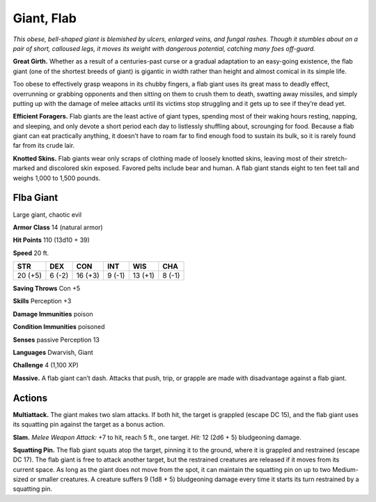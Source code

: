 
.. _tob:flab-giant:

Giant, Flab
-----------

*This obese, bell-shaped giant is blemished by ulcers, enlarged
veins, and fungal rashes. Though it stumbles about on a pair
of short, calloused legs, it moves its weight with dangerous
potential, catching many foes off-guard.*

**Great Girth.** Whether as a result of a centuries-past
curse or a gradual adaptation to an easy-going
existence, the flab giant (one of the shortest breeds
of giant) is gigantic in width rather than height
and almost comical in its simple life.

Too obese to effectively grasp
weapons in its chubby
fingers, a flab giant uses its
great mass to deadly effect,
overrunning or grabbing
opponents and then sitting on
them to crush them to death,
swatting away missiles,
and simply putting up
with the damage of melee
attacks until its victims stop
struggling and it gets up to
see if they’re dead yet.

**Efficient Foragers.** Flab giants are the least
active of giant types, spending most of their waking
hours resting, napping, and sleeping, and only devote
a short period each day to listlessly shuffling about,
scrounging for food. Because a flab giant can eat
practically anything, it doesn’t have to roam
far to find enough food to sustain its bulk,
so it is rarely found far from its crude lair.

**Knotted Skins.** Flab giants wear only
scraps of clothing made of loosely knotted
skins, leaving most of their stretch-marked
and discolored skin exposed. Favored pelts
include bear and human. A flab giant stands eight
to ten feet tall and weighs 1,000 to 1,500 pounds.

Flba Giant
~~~~~~~~~~

Large giant, chaotic evil

**Armor Class** 14 (natural armor)

**Hit Points** 110 (13d10 + 39)

**Speed** 20 ft.

+-----------+-----------+-----------+-----------+-----------+-----------+
| STR       | DEX       | CON       | INT       | WIS       | CHA       |
+===========+===========+===========+===========+===========+===========+
| 20 (+5)   | 6 (-2)    | 16 (+3)   | 9 (-1)    | 13 (+1)   | 8 (-1)    |
+-----------+-----------+-----------+-----------+-----------+-----------+

**Saving Throws** Con +5

**Skills** Perception +3

**Damage Immunities** poison

**Condition Immunities** poisoned

**Senses** passive Perception 13

**Languages** Dwarvish, Giant

**Challenge** 4 (1,100 XP)

**Massive.** A flab giant can’t dash. Attacks that push, trip, or
grapple are made with disadvantage against a flab giant.

Actions
~~~~~~~

**Multiattack.** The giant makes two slam attacks. If both hit, the
target is grappled (escape DC 15), and the flab giant uses its
squatting pin against the target as a bonus action.

**Slam.** *Melee Weapon Attack:* +7 to hit, reach 5 ft., one target.
*Hit:* 12 (2d6 + 5) bludgeoning damage.

**Squatting Pin.** The flab giant squats atop the target, pinning it to
the ground, where it is grappled and restrained (escape DC 17).
The flab giant is free to attack another target, but the restrained
creatures are released if it moves from its current space. As long
as the giant does not move from the spot, it can maintain the
squatting pin on up to two Medium-sized or smaller creatures.
A creature suffers 9 (1d8 + 5) bludgeoning damage every time it
starts its turn restrained by a squatting pin.
